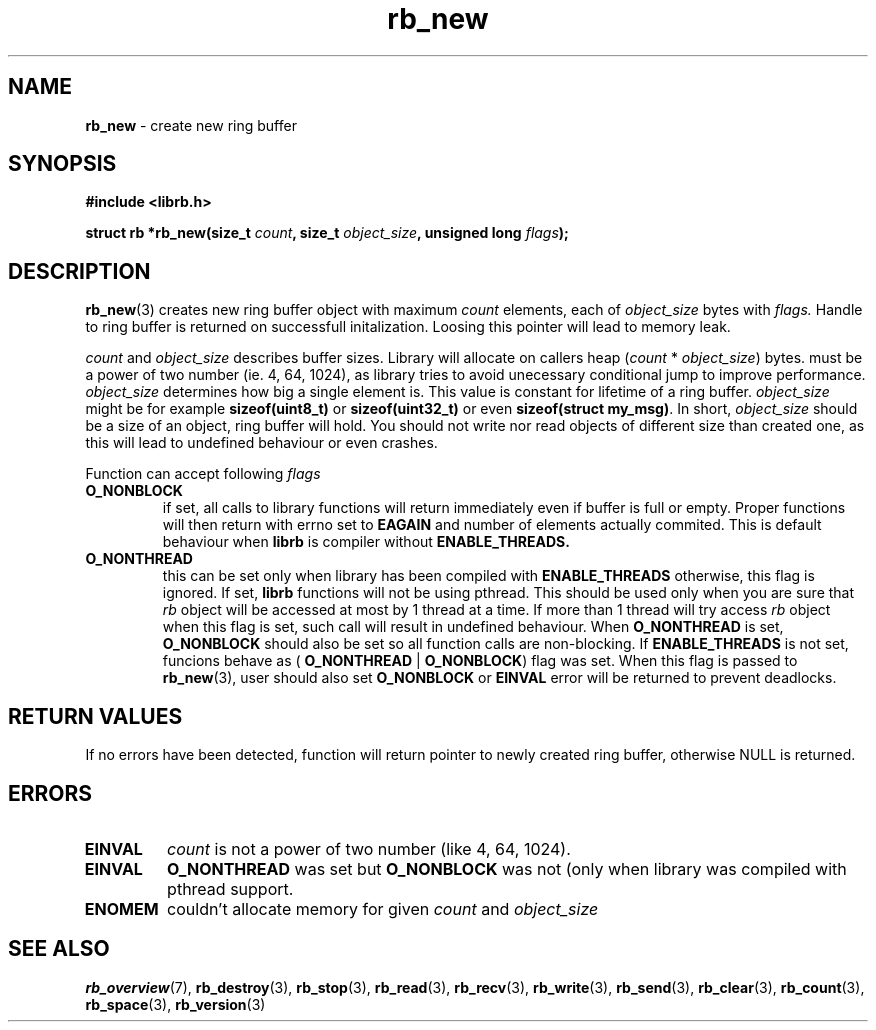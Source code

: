 .TH "rb_new" "3" "22 January 2018 (v2.1.1)" "bofc.pl"
.SH NAME
.PP
.B rb_new
- create new ring buffer
.SH SYNOPSIS
.PP
.BI "#include <librb.h>"
.PP
.BI "struct rb *rb_new(size_t " count ", size_t " object_size ", \
unsigned long " flags ");"
.SH DESCRIPTION
.PP
.BR rb_new (3)
creates new ring buffer object with maximum
.I count
elements, each of
.I object_size
bytes with
.IR flags.
Handle to ring buffer is returned on successfull initalization.
Loosing this pointer will lead to memory leak.
.PP
.I count
and
.I object_size
describes buffer sizes.
Library will allocate on callers heap
.RI ( count
*
.IR object_size )
bytes.
.Icount
must be a power of two number (ie. 4, 64, 1024), as library tries to avoid
unecessary conditional jump to improve performance.
.I object_size
determines how big a single element is.
This value is constant for lifetime of a ring buffer.
.I object_size
might be for example
.B sizeof(uint8_t)
or
.B sizeof(uint32_t)
or even
.BR "sizeof(struct my_msg)" .
In short,
.I object_size
should be a size of an object, ring buffer will hold.
You should not write nor read objects of different size than created one, as
this will lead to undefined behaviour or even crashes.
.PP
Function can accept following
.I flags
.TP
.B O_NONBLOCK
if set, all calls to library functions will return immediately even if buffer
is full or empty.
Proper functions will then return with errno set to
.B EAGAIN
and number of elements actually commited.
This is default behaviour when
.B librb
is compiler without
.BR ENABLE_THREADS.
.TP
.B O_NONTHREAD
this can be set only when library has been compiled with
.B ENABLE_THREADS
otherwise, this flag is ignored. If set,
.B librb
functions will not be using pthread.
This should be used only when you are sure that
.I rb
object will be accessed at most by 1 thread at a time.
If more than 1 thread will try access
.I rb
object when this flag is set, such call will result in undefined behaviour.
When
.B O_NONTHREAD
is set,
.B O_NONBLOCK
should also be set so
all function calls are non-blocking.
If
.B ENABLE_THREADS
is not set, funcions
behave as (
.B O_NONTHREAD
|
.BR O_NONBLOCK )
flag was set.
When this flag is passed to
.BR rb_new (3),
user should also set
.B O_NONBLOCK
or
.B EINVAL
error will be returned to prevent deadlocks.
.SH RETURN VALUES
.PP
If no errors have been detected, function will return pointer to newly created
ring buffer, otherwise NULL is returned.
.SH ERRORS
.TP
.B EINVAL
.I count
is not a power of two number (like 4, 64, 1024).
.TP
.B EINVAL
.B O_NONTHREAD
was set but
.B O_NONBLOCK
was not (only when library was compiled with pthread support.
.TP
.B ENOMEM
couldn't allocate memory for given
.I count
and
.I object_size
.SH SEE ALSO
.PP
.BR rb_overview (7),
.BR rb_destroy (3),
.BR rb_stop (3),
.BR rb_read (3),
.BR rb_recv (3),
.BR rb_write (3),
.BR rb_send (3),
.BR rb_clear (3),
.BR rb_count (3),
.BR rb_space (3),
.BR rb_version (3)
